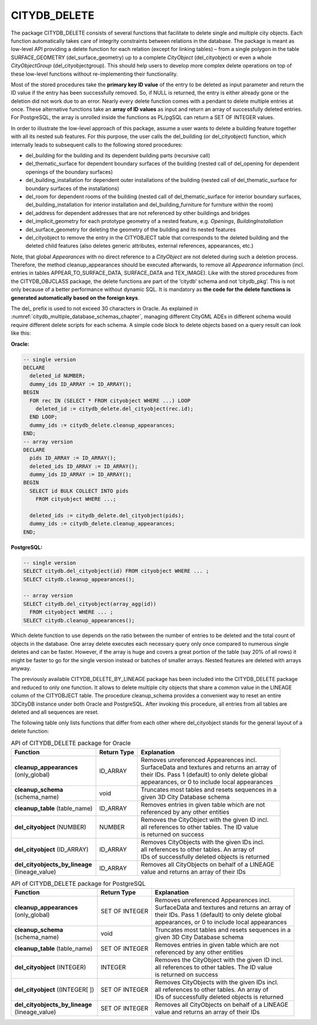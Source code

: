 .. _citydb_sproc_delete_chapter:

CITYDB_DELETE
-------------

The package CITYDB_DELETE consists of several functions that facilitate
to delete single and multiple city objects. Each function automatically
takes care of integrity constraints between relations in the database.
The package is meant as low-level API providing a delete function for
each relation (except for linking tables) – from a single polygon in the
table SURFACE_GEOMETRY (del_surface_geometry) up to a complete
*CityObject* (del_cityobject) or even a whole *CityObjectGroup*
(del_cityobjectgroup). This should help users to develop more complex
delete operations on top of these low-level functions without
re-implementing their functionality.

Most of the stored procedures take the **primary key ID value** of the
entry to be deleted as input parameter and return the ID value if the
entry has been successfully removed. So, if NULL is returned, the entry
is either already gone or the deletion did not work due to an error.
Nearly every delete function comes with a pendant to delete multiple
entries at once. These alternative functions take an **array of ID
values** as input and return an array of successfully deleted entries.
For PostgreSQL, the array is unrolled inside the functions as PL/pgSQL
can return a SET OF INTEGER values.

In order to illustrate the low-level approach of this package, assume a
user wants to delete a building feature together with all its nested sub
features. For this purpose, the user calls the del_building (or
del_cityobject) function, which internally leads to subsequent calls to
the following stored procedures:

-  del_building for the building and its dependent building parts
   (recursive call)

-  del_thematic_surface for dependent boundary surfaces of the building
   (nested call of del_opening for dependent openings of the boundary
   surfaces)

-  del_building_installation for dependent outer installations of the
   building (nested call of del_thematic_surface for boundary surfaces
   of the installations)

-  del_room for dependent rooms of the building (nested call of
   del_thematic_surface for interior boundary surfaces,
   del_building_installation for interior installation and
   del_building_furniture for furniture within the room)

-  del_address for dependent addresses that are not referenced by other
   buildings and bridges

-  del_implicit_geometry for each prototype geometry of a nested
   feature, e.g. *Openings*, *BuildingInstallation*

-  del_surface_geometry for deleting the geometry of the building and
   its nested features

-  del_cityobject to remove the entry in the CITYOBJECT table that
   corresponds to the deleted building and the deleted child features
   (also deletes generic attributes, external references, appearances,
   etc.)

Note, that global *Appearances* with no direct reference to a
*CityObject* are not deleted during such a deletion process. Therefore,
the method cleanup_appearances should be executed afterwards, to remove
all *Appearance* information (incl. entries in tables
APPEAR_TO_SURFACE_DATA, SURFACE_DATA and TEX_IMAGE). Like with the
stored procedures from the CITYDB_OBJCLASS package, the delete functions
are part of the ‘citydb’ schema and not ‘citydb_pkg’. This is not only
because of a better performance without dynamic SQL. It is mandatory as
**the code for the** **delete functions is generated automatically based
on the foreign keys**.

The del\_ prefix is used to not exceed 30 characters in Oracle. As
explained in :numref:`citydb_multiple_database_schemas_chapter`,
managing different CityGML ADEs in different
schema would require different delete scripts for each schema. A simple
code block to delete objects based on a query result can look like this:

**Oracle:**

.. code:: sql

    -- single version
    DECLARE
      deleted_id NUMBER;
      dummy_ids ID_ARRAY := ID_ARRAY();
    BEGIN
      FOR rec IN (SELECT * FROM cityobject WHERE ...) LOOP
        deleted_id := citydb_delete.del_cityobject(rec.id);
      END LOOP;
      dummy_ids := citydb_delete.cleanup_appearances;
    END;
    -- array version
    DECLARE
      pids ID_ARRAY := ID_ARRAY();
      deleted_ids ID_ARRAY := ID_ARRAY();
      dummy_ids ID_ARRAY := ID_ARRAY();
    BEGIN
      SELECT id BULK COLLECT INTO pids
        FROM cityobject WHERE ...;

      deleted_ids := citydb_delete.del_cityobject(pids);
      dummy_ids := citydb_delete.cleanup_appearances;
    END;

**PostgreSQL:**

.. code:: sql

    -- single version
    SELECT citydb.del_cityobject(id) FROM cityobject WHERE ... ;
    SELECT citydb.cleanup_appearances();

    -- array version
    SELECT citydb.del_cityobject(array_agg(id))
      FROM cityobject WHERE ... ;
    SELECT citydb.cleanup_appearances();

Which delete function to use depends on the ratio between the number of
entries to be deleted and the total count of objects in the database.
One array delete executes each necessary query only once compared to
numerous single deletes and can be faster. However, if the array is huge
and covers a great portion of the table (say 20% of all rows) it might
be faster to go for the single version instead or batches of smaller
arrays. Nested features are deleted with arrays anyway.

The previously available CITYDB_DELETE_BY_LINEAGE package has been
included into the CITYDB_DELETE package and reduced to only one
function. It allows to delete multiple city objects that share a common
value in the LINEAGE column of the CITYOBJECT table. The procedure
cleanup_schema provides a convenient way to reset an entire 3DCityDB
instance under both Oracle and PostgreSQL. After invoking this
procedure, all entries from all tables are deleted and all sequences are
reset.

The following table only lists functions that differ from each other
where del_cityobject stands for the general layout of a delete function:

.. list-table:: API of CITYDB_DELETE package for Oracle
   :name: citydb_delete_api_oracle_table

   * - | **Function**
     - | **Return Type**
     - | **Explanation**
   * - | **cleanup_appearances**
       | (only_global)
     - | ID_ARRAY
     - | Removes unreferenced Appearences incl.
       | SurfaceData and textures and returns an array of
       | their IDs. Pass 1 (default) to only delete global
       | appearances, or 0 to include local appearances
   * - | **cleanup_schema**
       | (schema_name)
     - | void
     - | Truncates most tables and resets sequences in a
       | given 3D City Database schema
   * - | **cleanup_table** (table_name)
     - | ID_ARRAY
     - | Removes entries in given table which are not
       | referenced by any other entities
   * - | **del_cityobject** (NUMBER)
     - | NUMBER
     - | Removes the CityObject with the given ID incl.
       | all references to other tables. The ID value
       | is returned on success
   * - | **del_cityobject** (ID_ARRAY)
     - | ID_ARRAY
     - | Removes CityObjects with the given IDs incl.
       | all references to other tables. An array of
       | IDs of successfully deleted objects is returned
   * - | **del_cityobjects_by_lineage**
       | (lineage_value)
     - | ID_ARRAY
     - | Removes all CityObjects on behalf of a LINEAGE
       | value and returns an array of their IDs

.. list-table:: API of CITYDB_DELETE package for PostgreSQL
   :name: citydb_delete_api_postgresql_table

   * - | **Function**
     - | **Return Type**
     - | **Explanation**
   * - | **cleanup_appearances**
       | (only_global)
     - | SET OF INTEGER
     - | Removes unreferenced Appearences incl.
       | SurfaceData and textures and returns an array of
       | their IDs. Pass 1 (default) to only delete global
       | appearances, or 0 to include local appearances
   * - | **cleanup_schema**
       | (schema_name)
     - | void
     - | Truncates most tables and resets sequences in a
       | given 3D City Database schema
   * - | **cleanup_table** (table_name)
     - | SET OF INTEGER
     - | Removes entries in given table which are not
       | referenced by any other entities
   * - | **del_cityobject** (INTEGER)
     - | INTEGER
     - | Removes the CityObject with the given ID incl.
       | all references to other tables. The ID value
       | is returned on success
   * - | **del_cityobject** ((INTEGER[ ])
     - | SET OF INTEGER
     - | Removes CityObjects with the given IDs incl.
       | all references to other tables. An array of
       | IDs of successfully deleted objects is returned
   * - | **del_cityobjects_by_lineage**
       | (lineage_value)
     - | SET OF INTEGER
     - | Removes all CityObjects on behalf of a LINEAGE
       | value and returns an array of their IDs

